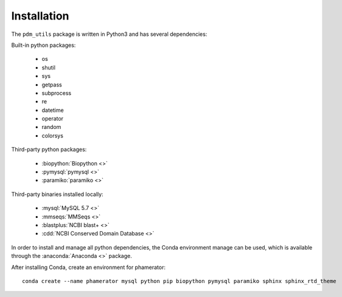 Installation
============


The ``pdm_utils`` package is written in Python3 and has several dependencies:

Built-in python packages:

    - os
    - shutil
    - sys
    - getpass
    - subprocess
    - re
    - datetime
    - operator
    - random
    - colorsys



Third-party python packages:

    - :biopython:`Biopython <>`
    - :pymysql:`pymysql <>`
    - :paramiko:`paramiko <>`


Third-party binaries installed locally:

    - :mysql:`MySQL 5.7 <>`
    - :mmseqs:`MMSeqs <>`
    - :blastplus:`NCBI blast+ <>`
    - :cdd:`NCBI Conserved Domain Database <>`




In order to install and manage all python dependencies, the Conda environment manage can be used, which is available through the :anaconda:`Anaconda <>` package.

After installing Conda, create an environment for phamerator::

    conda create --name phamerator mysql python pip biopython pymysql paramiko sphinx sphinx_rtd_theme
